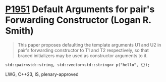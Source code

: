 * [[https://wg21.link/p1951][P1951]] Default Arguments for pair's Forwarding Constructor (Logan R. Smith)
:PROPERTIES:
:CUSTOM_ID: p1951-default-arguments-for-pairs-forwarding-constructor-logan-r.-smith
:END:
#+begin_quote
This paper proposes defaulting the template arguments U1 and U2 in pair's forwarding constructor to T1 and T2 respectively, so that braced initializers may be used as constructor arguments to it.
#+end_quote
#+begin_src c++
std::pair<std::string, std::vector<std::string>> p("hello", {});
#+end_src
LWG, C++23, IS, plenary-approved
